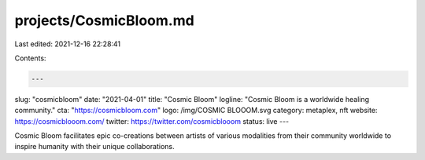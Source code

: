 projects/CosmicBloom.md
=======================

Last edited: 2021-12-16 22:28:41

Contents:

.. code-block:: md

    ---
slug: "cosmicbloom"
date: "2021-04-01"
title: "Cosmic Bloom"
logline: "Cosmic Bloom is a worldwide healing community."
cta: "https://cosmicbloom.com"
logo: /img/COSMIC BLOOOM.svg
category: metaplex, nft
website: https://cosmicblooom.com/
twitter: https://twitter.com/cosmicblooom
status: live
---

Cosmic Bloom facilitates epic co-creations between artists of various modalities from their community worldwide to inspire humanity with their unique collaborations.


